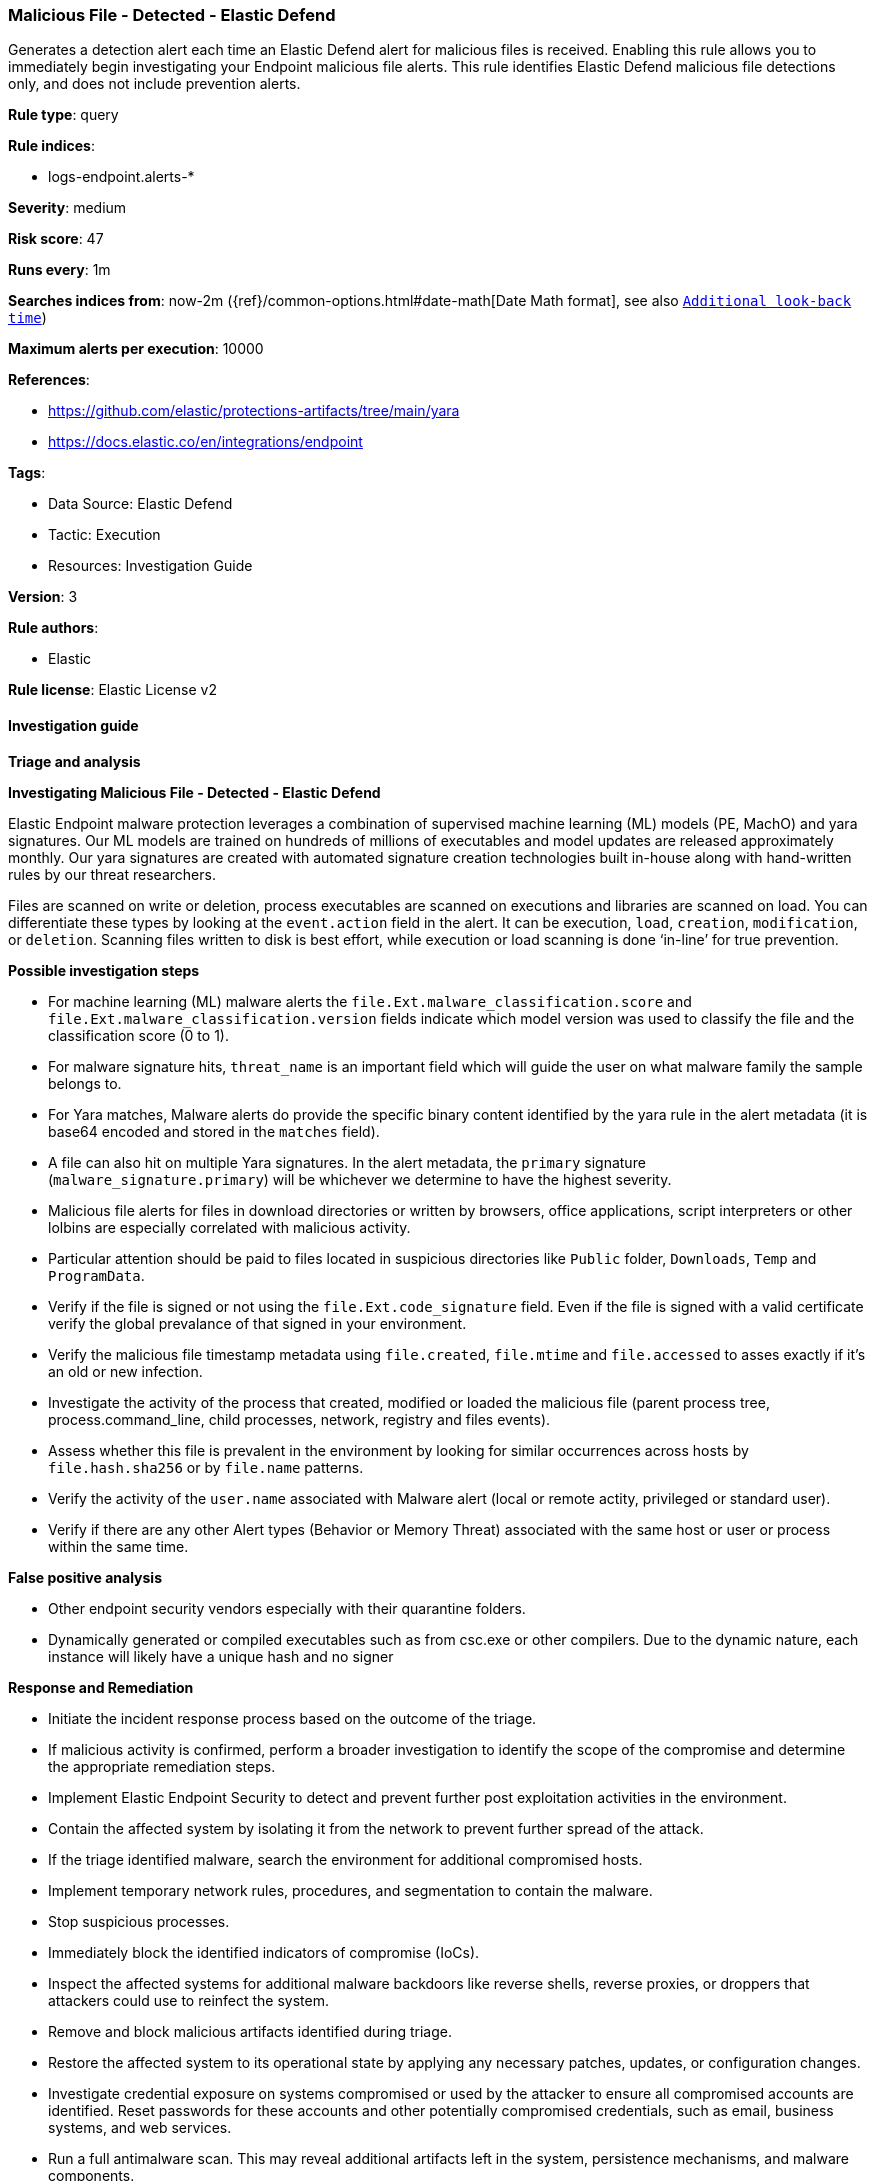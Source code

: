 [[malicious-file-detected-elastic-defend]]
=== Malicious File - Detected - Elastic Defend

Generates a detection alert each time an Elastic Defend alert for malicious files is received. Enabling this rule allows you to immediately begin investigating your Endpoint malicious file alerts. This rule identifies Elastic Defend malicious file detections only, and does not include prevention alerts.

*Rule type*: query

*Rule indices*: 

* logs-endpoint.alerts-*

*Severity*: medium

*Risk score*: 47

*Runs every*: 1m

*Searches indices from*: now-2m ({ref}/common-options.html#date-math[Date Math format], see also <<rule-schedule, `Additional look-back time`>>)

*Maximum alerts per execution*: 10000

*References*: 

* https://github.com/elastic/protections-artifacts/tree/main/yara
* https://docs.elastic.co/en/integrations/endpoint

*Tags*: 

* Data Source: Elastic Defend
* Tactic: Execution
* Resources: Investigation Guide

*Version*: 3

*Rule authors*: 

* Elastic

*Rule license*: Elastic License v2


==== Investigation guide



*Triage and analysis*



*Investigating Malicious File - Detected - Elastic Defend*


Elastic Endpoint malware protection leverages a combination of supervised machine learning (ML) models (PE, MachO) and yara signatures. Our ML models are trained on hundreds of millions of executables and model updates are released approximately monthly. Our yara signatures are created with automated signature creation technologies built in-house along with  hand-written rules by our threat researchers.

Files are scanned on write or deletion, process executables are scanned on executions and libraries are scanned on load. You can differentiate these types by looking at the `event.action` field in the alert. It can be execution, `load`, `creation`, `modification`, or `deletion`. Scanning files written to disk is best effort, while execution or load scanning is done ‘in-line’ for true prevention.


*Possible investigation steps*


- For machine learning (ML) malware alerts the `file.Ext.malware_classification.score` and `file.Ext.malware_classification.version` fields indicate which model version was used to classify the file and the classification score (0 to 1).
- For malware signature hits, `threat_name` is an important field which will guide the user on what malware family the sample belongs to.
- For Yara matches, Malware alerts do provide the specific binary content identified by the yara rule in the alert metadata (it is base64 encoded and stored in the `matches` field).
- A file can also hit on multiple Yara signatures. In the alert metadata, the `primary` signature (`malware_signature.primary`) will be whichever we determine to have the highest severity.
- Malicious file alerts for files in download directories or written by browsers, office applications, script interpreters or other lolbins are especially correlated with malicious activity.
- Particular attention should be paid to files located in suspicious directories like `Public` folder, `Downloads`, `Temp` and `ProgramData`.
- Verify if the file is signed or not using the `file.Ext.code_signature` field. Even if the file is signed with a valid certificate verify the global prevalance of that signed in your environment.
- Verify the malicious file timestamp metadata using `file.created`, `file.mtime` and `file.accessed` to asses exactly if it's an old or new infection.
- Investigate the activity of the process that created, modified or loaded the malicious file (parent process tree, process.command_line, child processes, network, registry and files events).
- Assess whether this file is prevalent in the environment by looking for similar occurrences across hosts by `file.hash.sha256` or by `file.name` patterns.
- Verify the activity of the `user.name` associated with Malware alert (local or remote actity, privileged or standard user).
- Verify if there are any other Alert types (Behavior or Memory Threat) associated with the same host or user or process within the same time.

*False positive analysis*


- Other endpoint security vendors especially with their quarantine folders.
- Dynamically generated or compiled executables such as from csc.exe or other compilers. Due to the dynamic nature, each instance will likely have a unique hash and no signer


*Response and Remediation*


- Initiate the incident response process based on the outcome of the triage.
  - If malicious activity is confirmed, perform a broader investigation to identify the scope of the compromise and determine the appropriate remediation steps.
- Implement Elastic Endpoint Security to detect and prevent further post exploitation activities in the environment.
   - Contain the affected system by isolating it from the network to prevent further spread of the attack.
- If the triage identified malware, search the environment for additional compromised hosts.
  - Implement temporary network rules, procedures, and segmentation to contain the malware.
  - Stop suspicious processes.
  - Immediately block the identified indicators of compromise (IoCs).
  - Inspect the affected systems for additional malware backdoors like reverse shells, reverse proxies, or droppers that attackers could use to reinfect the system.
- Remove and block malicious artifacts identified during triage.
- Restore the affected system to its operational state by applying any necessary patches, updates, or configuration changes.
- Investigate credential exposure on systems compromised or used by the attacker to ensure all compromised accounts are identified. Reset passwords for these accounts and other potentially compromised credentials, such as email, business systems, and web services.
- Run a full antimalware scan. This may reveal additional artifacts left in the system, persistence mechanisms, and malware components.
- Determine the initial vector abused by the attacker and take action to prevent reinfection through the same vector.
- Using the incident response data, update logging and audit policies to improve the mean time to detect (MTTD) and the mean time to respond (MTTR).


==== Setup



*Setup*



*Elastic Defend Alerts*

This rule is designed to capture specific alerts generated by Elastic Defend.

To capture all the Elastic Defend alerts, it is recommended to use all of the Elastic Defend feature-specific protection rules:

Behavior - Detected - Elastic Defend (UUID: 0f615fe4-eaa2-11ee-ae33-f661ea17fbce)
Behavior - Prevented - Elastic Defend (UUID: eb804972-ea34-11ee-a417-f661ea17fbce)
Malicious File - Detected - Elastic Defend (UUID: f2c3caa6-ea34-11ee-a417-f661ea17fbce)
Malicious File - Prevented - Elastic Defend (UUID: f87e6122-ea34-11ee-a417-f661ea17fbce)
Memory Threat - Detected - Elastic Defend (UUID: 017de1e4-ea35-11ee-a417-f661ea17fbce)
Memory Threat - Prevented - Elastic Defend (UUID: 06f3a26c-ea35-11ee-a417-f661ea17fbce)
Ransomware - Detected - Elastic Defend (UUID: 0c74cd7e-ea35-11ee-a417-f661ea17fbce)
Ransomware - Prevented - Elastic Defend (UUID: 10f3d520-ea35-11ee-a417-f661ea17fbce)

To avoid generating duplicate alerts, you should enable either all feature-specific protection rules or the Endpoint Security (Elastic Defend) rule (UUID: 9a1a2dae-0b5f-4c3d-8305-a268d404c306).


*Additional notes*

This rule is configured to generate more **Max alerts per run** than the default 1000 alerts per run set for all rules. This is to ensure that it captures as many alerts as possible.

**IMPORTANT:** The rule's **Max alerts per run** setting can be superseded by the `xpack.alerting.rules.run.alerts.max` Kibana config setting, which determines the maximum alerts generated by _any_ rule in the Kibana alerting framework. For example, if `xpack.alerting.rules.run.alerts.max` is set to 1000, this rule will still generate no more than 1000 alerts even if its own **Max alerts per run** is set higher.

To make sure this rule can generate as many alerts as it's configured in its own **Max alerts per run** setting, increase the `xpack.alerting.rules.run.alerts.max` system setting accordingly.

**NOTE:** Changing `xpack.alerting.rules.run.alerts.max` is not possible in Serverless projects.


==== Rule query


[source, js]
----------------------------------
event.kind : alert and event.code : malicious_file and (event.type : allowed or (event.type: denied and event.outcome: failure))

----------------------------------

*Framework*: MITRE ATT&CK^TM^

* Tactic:
** Name: Execution
** ID: TA0002
** Reference URL: https://attack.mitre.org/tactics/TA0002/
* Technique:
** Name: User Execution
** ID: T1204
** Reference URL: https://attack.mitre.org/techniques/T1204/
* Sub-technique:
** Name: Malicious File
** ID: T1204.002
** Reference URL: https://attack.mitre.org/techniques/T1204/002/
